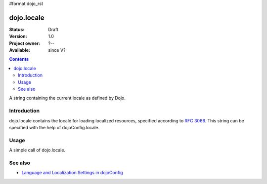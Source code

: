 #format dojo_rst

dojo.locale
===========

:Status: Draft
:Version: 1.0
:Project owner: ?--
:Available: since V?

.. contents::
   :depth: 2

A string containing the current locale as defined by Dojo.


============
Introduction
============

dojo.locale contains the locale for loading localized resources, specified according to `RFC 3066 <http://www.ietf.org/rfc/rfc3066.txt>`_. This string can be specified with the help of dojoConfig.locale.


=====
Usage
=====

A simple call of dojo.locale.

.. code-block :: javascript
 :linenos:

 <script type="text/javascript">
   var currentLocale = dojo.locale;
 </script>


========
See also
========

* `Language and Localization Settings in dojoConfig <dojo/config#language-and-localization-settings-in-dojoconfig>`_
